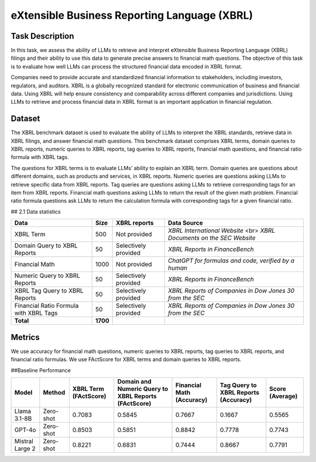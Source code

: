 =============================
eXtensible Business Reporting Language (XBRL)
=============================

Task Description
====================
In this task, we assess the ability of LLMs to retrieve and interpret eXtensible Business Reporting Language (XBRL) filings and their ability to use this data to generate precise answers to financial math questions. The objective of this task is to evaluate how well LLMs can process the structured financial data encoded in XBRL format.

Companies need to provide accurate and standardized financial information to stakeholders, including investors, regulators, and auditors. XBRL is a globally recognized standard for electronic communication of business and financial data. Using XBRL will help ensure consistency and comparability across different companies and jurisdictions. Using LLMs to retrieve and process financial data in XBRL format is an important application in financial regulation.


Dataset
====================
The XBRL benchmark dataset is used to evaluate the ability of LLMs to interpret the XBRL standards, retrieve data in XBRL filings, and answer financial math questions. This benchmark dataset comprises XBRL terms, domain queries to XBRL reports, numeric queries to XBRL reports, tag queries to XBRL reports, financial math questions, and financial ratio formula with XBRL tags.

The questions for XBRL terms is to evaluate LLMs’ ability to explain an XBRL term. Domain queries are questions about different domains, such as products and services, in XBRL reports. Numeric queries are questions asking LLMs to retrieve specific data from XBRL reports. Tag queries are questions asking LLMs to retrieve corresponding tags for an item from XBRL reports. Financial math questions asking LLMs to return the result of the given math problem. Financial ratio formula questions ask LLMs to return the calculation formula with corresponding tags for a given financial ratio.

## 2.1 Data statistics

.. list-table::
   :header-rows: 1

   * - **Data**
     - **Size**
     - **XBRL reports**
     - **Data Source**
   * - XBRL Term
     - 500
     - Not provided
     - `XBRL International Website` <br> `XBRL Documents on the SEC Website`
   * - Domain Query to XBRL Reports
     - 50
     - Selectively provided
     - `XBRL Reports in FinanceBench`
   * - Financial Math
     - 1000
     - Not provided
     - `ChatGPT for formulas and code, verified by a human`
   * - Numeric Query to XBRL Reports
     - 50
     - Selectively provided
     - `XBRL Reports in FinanceBench`
   * - XBRL Tag Query to XBRL Reports
     - 50
     - Selectively provided
     - `XBRL Reports of Companies in Dow Jones 30 from the SEC`
   * - Financial Ratio Formula with XBRL Tags
     - 50
     - Selectively provided
     - `XBRL Reports of Companies in Dow Jones 30 from the SEC`
   * - **Total**
     - **1700**
     - 
     - 


Metrics
====================

We use accuracy for financial math questions, numeric queries to XBRL reports, tag queries to XBRL reports, and financial ratio formulas. We use FActScore for XBRL terms and domain queries to XBRL reports.

##Baseline Performance

.. list-table::
   :header-rows: 1

   * - **Model**
     - **Method**
     - **XBRL Term (FActScore)**
     - **Domain and Numeric Query to XBRL Reports (FActScore)**
     - **Financial Math (Accuracy)**
     - **Tag Query to XBRL Reports (Accuracy)**
     - **Score (Average)**
   * - Llama 3.1-8B
     - Zero-shot
     - 0.7083
     - 0.5845
     - 0.7667
     - 0.1667
     - 0.5565
   * - GPT-4o
     - Zero-shot
     - 0.8503
     - 0.5851
     - 0.8842
     - 0.7778
     - 0.7743
   * - Mistral Large 2
     - Zero-shot
     - 0.8221
     - 0.6831
     - 0.7444
     - 0.8667
     - 0.7791

